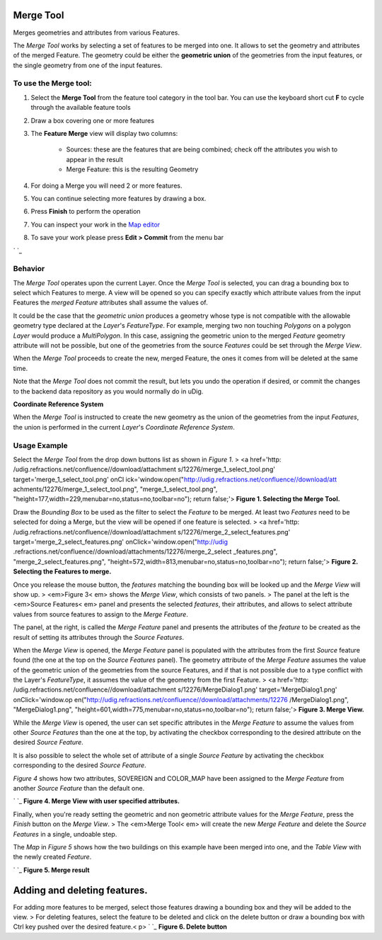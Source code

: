 


Merge Tool
~~~~~~~~~~

Merges geometries and attributes from various Features.

The *Merge Tool* works by selecting a set of features to be merged
into one. It allows to set the geometry and attributes of the merged
Feature. The geometry could be either the **geometric union** of the
geometries from the input features, or the single geometry from one of
the input features.



To use the Merge tool:
----------------------


#. Select the **Merge Tool** from the feature tool category in the
   tool bar. You can use the keyboard short cut **F** to cycle through
   the available feature tools
#. Draw a box covering one or more features
#. The **Feature Merge** view will display two columns:

    + Sources: these are the features that are being combined; check off
      the attributes you wish to appear in the result
    + Merge Feature: this is the resulting Geometry

#. For doing a Merge you will need 2 or more features.
#. You can continue selecting more features by drawing a box.
#. Press **Finish** to perform the operation
#. You can inspect your work in the `Map editor`_
#. To save your work please press **Edit > Commit** from the menu bar


` `_




Behavior
--------

The *Merge Tool* operates upon the current Layer. Once the *Merge
Tool* is selected, you can drag a bounding box to select which
Features to merge. A view will be opened so you can specify exactly
which attribute values from the input Features the *merged Feature*
attributes shall assume the values of.

It could be the case that the *geometric union* produces a geometry
whose type is not compatible with the allowable geometry type declared
at the *Layer*'s *FeatureType*. For example, merging two non touching
*Polygons* on a polygon *Layer* would produce a *MultiPolygon*. In
this case, assigning the geometric union to the merged *Feature*
geometry attribute will not be possible, but one of the geometries
from the source *Features* could be set through the *Merge View*.

When the *Merge Tool* proceeds to create the new, merged Feature, the
ones it comes from will be deleted at the same time.

Note that the *Merge Tool* does not commit the result, but lets you
undo the operation if desired, or commit the changes to the backend
data repository as you would normally do in uDig.

**Coordinate Reference System**

When the *Merge Tool* is instructed to create the new geometry as the
union of the geometries from the input *Features*, the union is
performed in the current *Layer*'s *Coordinate Reference System*.







Usage Example
-------------

Select the *Merge Tool* from the drop down buttons list as shown in
*Figure 1*.
> <a href='http: /udig.refractions.net/confluence//download/attachment
s/12276/merge_1_select_tool.png' target='merge_1_select_tool.png' onCl
ick='window.open("http://udig.refractions.net/confluence//download/att
achments/12276/merge_1_select_tool.png", "merge_1_select_tool.png",
"height=177,width=229,menubar=no,status=no,toolbar=no"); return
false;'>
**Figure 1. Selecting the Merge Tool.**

Draw the *Bounding Box* to be used as the filter to select the
*Feature* to be merged. At least two *Features* need to be selected
for doing a Merge, but the view will be opened if one feature is
selected.
> <a href='http: /udig.refractions.net/confluence//download/attachment
s/12276/merge_2_select_features.png'
target='merge_2_select_features.png' onClick='window.open("http://udig
.refractions.net/confluence//download/attachments/12276/merge_2_select
_features.png", "merge_2_select_features.png",
"height=572,width=813,menubar=no,status=no,toolbar=no"); return
false;'>
**Figure 2. Selecting the Features to merge.**

Once you release the mouse button, the *features* matching the
bounding box will be looked up and the *Merge View* will show up.
> <em>Figure 3< em> shows the *Merge View*, which consists of two
panels.
> The panel at the left is the <em>Source Features< em> panel and
presents the selected *features*, their attributes, and allows to
select attribute values from source features to assign to the *Merge
Feature*.

The panel, at the right, is called the *Merge Feature* panel and
presents the attributes of the *feature* to be created as the result
of setting its attributes through the *Source Features*.

When the *Merge View* is opened, the *Merge Feature* panel is
populated with the attributes from the first *Source* feature found
(the one at the top on the *Source Features* panel). The geometry
attribute of the *Merge Feature* assumes the value of the geometric
union of the geometries from the source Features, and if that is not
possible due to a type conflict with the Layer's *FeatureType*, it
assumes the value of the geometry from the first Feature.
> <a href='http: /udig.refractions.net/confluence//download/attachment
s/12276/MergeDialog1.png' target='MergeDialog1.png' onClick='window.op
en("http://udig.refractions.net/confluence//download/attachments/12276
/MergeDialog1.png", "MergeDialog1.png",
"height=601,width=775,menubar=no,status=no,toolbar=no"); return
false;'>
**Figure 3. Merge View.**

While the *Merge View* is opened, the user can set specific attributes
in the *Merge Feature* to assume the values from other *Source
Features* than the one at the top, by activating the checkbox
corresponding to the desired attribute on the desired *Source
Feature*.

It is also possible to select the whole set of attribute of a single
*Source Feature* by activating the checkbox corresponding to the
desired *Source Feature*.

*Figure 4* shows how two attributes, SOVEREIGN and COLOR_MAP have been
assigned to the *Merge Feature* from another *Source Feature* than the
default one.

` `_
**Figure 4. Merge View with user specified attributes.**

Finally, when you're ready setting the geometric and non geometric
attribute values for the *Merge Feature*, press the *Finish* button on
the *Merge View*.
> The <em>Merge Tool< em> will create the new *Merge Feature* and
delete the *Source Features* in a single, undoable step.

The *Map* in *Figure 5* shows how the two buildings on this example
have been merged into one, and the *Table View* with the newly created
*Feature*.

` `_
**Figure 5. Merge result**




Adding and deleting features.
~~~~~~~~~~~~~~~~~~~~~~~~~~~~~

For adding more features to be merged, select those features drawing a
bounding box and they will be added to the view.
> For deleting features, select the feature to be deleted and click on
the delete button or draw a bounding box with Ctrl key pushed over the
desired feature.< p>
` `_
**Figure 6. Delete button**


.. _Map editor: Map editor.html


